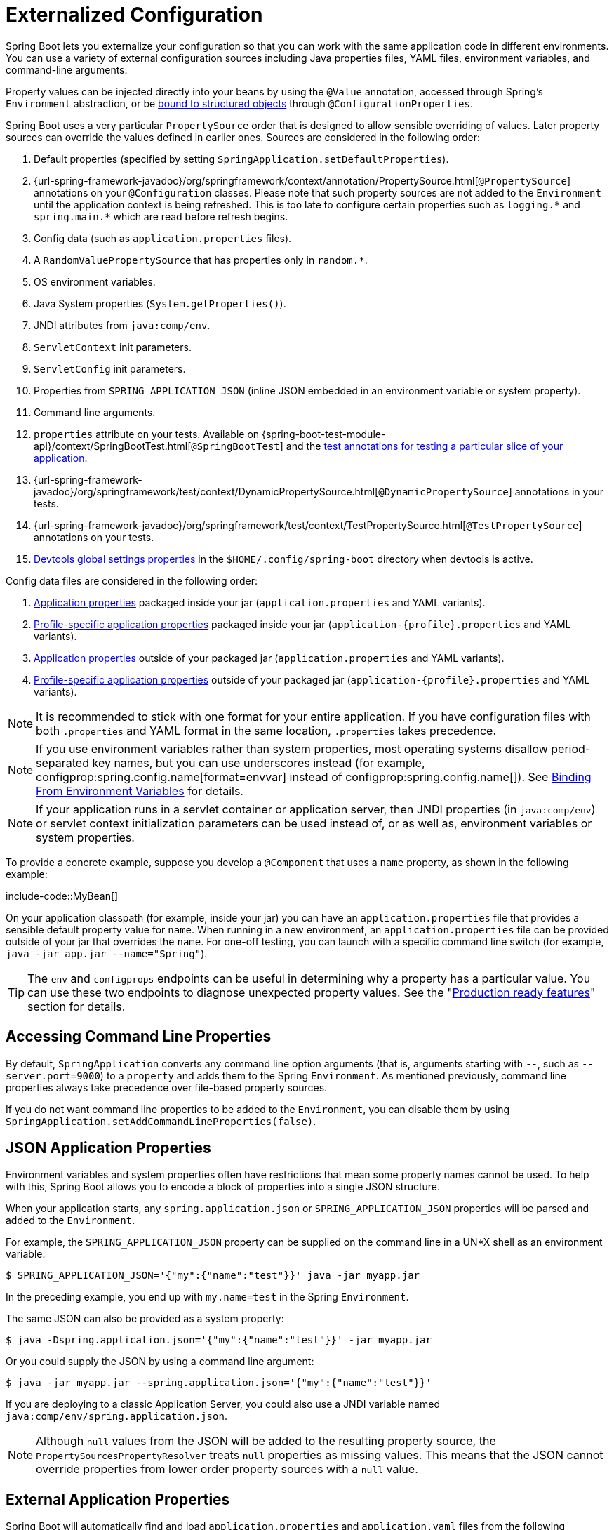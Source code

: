 [[features.external-config]]
= Externalized Configuration

Spring Boot lets you externalize your configuration so that you can work with the same application code in different environments.
You can use a variety of external configuration sources including Java properties files, YAML files, environment variables, and command-line arguments.

Property values can be injected directly into your beans by using the `@Value` annotation, accessed through Spring's `Environment` abstraction, or be xref:features/external-config.adoc#features.external-config.typesafe-configuration-properties[bound to structured objects] through `@ConfigurationProperties`.

Spring Boot uses a very particular `PropertySource` order that is designed to allow sensible overriding of values.
Later property sources can override the values defined in earlier ones.
Sources are considered in the following order:

. Default properties (specified by setting `SpringApplication.setDefaultProperties`).
. {url-spring-framework-javadoc}/org/springframework/context/annotation/PropertySource.html[`@PropertySource`] annotations on your `@Configuration` classes.
  Please note that such property sources are not added to the `Environment` until the application context is being refreshed.
  This is too late to configure certain properties such as `+logging.*+` and `+spring.main.*+` which are read before refresh begins.
. Config data (such as `application.properties` files).
. A `RandomValuePropertySource` that has properties only in `+random.*+`.
. OS environment variables.
. Java System properties (`System.getProperties()`).
. JNDI attributes from `java:comp/env`.
. `ServletContext` init parameters.
. `ServletConfig` init parameters.
. Properties from `SPRING_APPLICATION_JSON` (inline JSON embedded in an environment variable or system property).
. Command line arguments.
. `properties` attribute on your tests.
  Available on {spring-boot-test-module-api}/context/SpringBootTest.html[`@SpringBootTest`] and the xref:features/testing.adoc#features.testing.spring-boot-applications.autoconfigured-tests[test annotations for testing a particular slice of your application].
. {url-spring-framework-javadoc}/org/springframework/test/context/DynamicPropertySource.html[`@DynamicPropertySource`] annotations in your tests.
. {url-spring-framework-javadoc}/org/springframework/test/context/TestPropertySource.html[`@TestPropertySource`] annotations on your tests.
. xref:using/devtools.adoc#using.devtools.globalsettings[Devtools global settings properties] in the `$HOME/.config/spring-boot` directory when devtools is active.

Config data files are considered in the following order:

. xref:features/external-config.adoc#features.external-config.files[Application properties] packaged inside your jar (`application.properties` and YAML variants).
. xref:features/external-config.adoc#features.external-config.files.profile-specific[Profile-specific application properties] packaged inside your jar (`application-\{profile}.properties` and YAML variants).
. xref:features/external-config.adoc#features.external-config.files[Application properties] outside of your packaged jar (`application.properties` and YAML variants).
. xref:features/external-config.adoc#features.external-config.files.profile-specific[Profile-specific application properties] outside of your packaged jar (`application-\{profile}.properties` and YAML variants).

NOTE: It is recommended to stick with one format for your entire application.
If you have configuration files with both `.properties` and YAML format in the same location, `.properties` takes precedence.

NOTE: If you use environment variables rather than system properties, most operating systems disallow period-separated key names, but you can use underscores instead (for example, configprop:spring.config.name[format=envvar] instead of configprop:spring.config.name[]).
See xref:features/external-config.adoc#features.external-config.typesafe-configuration-properties.relaxed-binding.environment-variables[Binding From Environment Variables] for details.

NOTE: If your application runs in a servlet container or application server, then JNDI properties (in `java:comp/env`) or servlet context initialization parameters can be used instead of, or as well as, environment variables or system properties.

To provide a concrete example, suppose you develop a `@Component` that uses a `name` property, as shown in the following example:

include-code::MyBean[]

On your application classpath (for example, inside your jar) you can have an `application.properties` file that provides a sensible default property value for `name`.
When running in a new environment, an `application.properties` file can be provided outside of your jar that overrides the `name`.
For one-off testing, you can launch with a specific command line switch (for example, `java -jar app.jar --name="Spring"`).

TIP: The `env` and `configprops` endpoints can be useful in determining why a property has a particular value.
You can use these two endpoints to diagnose unexpected property values.
See the "xref:actuator/endpoints.adoc[Production ready features]" section for details.



[[features.external-config.command-line-args]]
== Accessing Command Line Properties
By default, `SpringApplication` converts any command line option arguments (that is, arguments starting with `--`, such as `--server.port=9000`) to a `property` and adds them to the Spring `Environment`.
As mentioned previously, command line properties always take precedence over file-based property sources.

If you do not want command line properties to be added to the `Environment`, you can disable them by using `SpringApplication.setAddCommandLineProperties(false)`.



[[features.external-config.application-json]]
== JSON Application Properties
Environment variables and system properties often have restrictions that mean some property names cannot be used.
To help with this, Spring Boot allows you to encode a block of properties into a single JSON structure.

When your application starts, any `spring.application.json` or `SPRING_APPLICATION_JSON` properties will be parsed and added to the `Environment`.

For example, the `SPRING_APPLICATION_JSON` property can be supplied on the command line in a UN{asterisk}X shell as an environment variable:

[source,shell,indent=0,subs="verbatim"]
----
	$ SPRING_APPLICATION_JSON='{"my":{"name":"test"}}' java -jar myapp.jar
----

In the preceding example, you end up with `my.name=test` in the Spring `Environment`.

The same JSON can also be provided as a system property:

[source,shell,indent=0,subs="verbatim"]
----
	$ java -Dspring.application.json='{"my":{"name":"test"}}' -jar myapp.jar
----

Or you could supply the JSON by using a command line argument:

[source,shell,indent=0,subs="verbatim"]
----
	$ java -jar myapp.jar --spring.application.json='{"my":{"name":"test"}}'
----

If you are deploying to a classic Application Server, you could also use a JNDI variable named `java:comp/env/spring.application.json`.

NOTE: Although `null` values from the JSON will be added to the resulting property source, the `PropertySourcesPropertyResolver` treats `null` properties as missing values.
This means that the JSON cannot override properties from lower order property sources with a `null` value.



[[features.external-config.files]]
== External Application Properties
Spring Boot will automatically find and load `application.properties` and `application.yaml` files from the following locations when your application starts:

. From the classpath
.. The classpath root
.. The classpath `/config` package
. From the current directory
.. The current directory
.. The `config/` subdirectory in the current directory
.. Immediate child directories of the `config/` subdirectory

The list is ordered by precedence (with values from lower items overriding earlier ones).
Documents from the loaded files are added as `PropertySources` to the Spring `Environment`.

If you do not like `application` as the configuration file name, you can switch to another file name by specifying a configprop:spring.config.name[] environment property.
For example, to look for `myproject.properties` and `myproject.yaml` files you can run your application as follows:

[source,shell,indent=0,subs="verbatim"]
----
	$ java -jar myproject.jar --spring.config.name=myproject
----

You can also refer to an explicit location by using the configprop:spring.config.location[] environment property.
This property accepts a comma-separated list of one or more locations to check.

The following example shows how to specify two distinct files:

[source,shell,indent=0,subs="verbatim"]
----
	$ java -jar myproject.jar --spring.config.location=\
		optional:classpath:/default.properties,\
		optional:classpath:/override.properties
----

TIP: Use the prefix `optional:` if the xref:features/external-config.adoc#features.external-config.files.optional-prefix[locations are optional] and you do not mind if they do not exist.

WARNING: `spring.config.name`, `spring.config.location`, and `spring.config.additional-location` are used very early to determine which files have to be loaded.
They must be defined as an environment property (typically an OS environment variable, a system property, or a command-line argument).

If `spring.config.location` contains directories (as opposed to files), they should end in `/`.
At runtime they will be appended with the names generated from `spring.config.name` before being loaded.
Files specified in `spring.config.location` are imported directly.

NOTE: Both directory and file location values are also expanded to check for xref:features/external-config.adoc#features.external-config.files.profile-specific[profile-specific files].
For example, if you have a `spring.config.location` of `classpath:myconfig.properties`, you will also find appropriate `classpath:myconfig-<profile>.properties` files are loaded.

In most situations, each configprop:spring.config.location[] item you add will reference a single file or directory.
Locations are processed in the order that they are defined and later ones can override the values of earlier ones.

[[features.external-config.files.location-groups]]
If you have a complex location setup, and you use profile-specific configuration files, you may need to provide further hints so that Spring Boot knows how they should be grouped.
A location group is a collection of locations that are all considered at the same level.
For example, you might want to group all classpath locations, then all external locations.
Items within a location group should be separated with `;`.
See the example in the "`xref:features/external-config.adoc#features.external-config.files.profile-specific[Profile Specific Files]`" section for more details.

Locations configured by using `spring.config.location` replace the default locations.
For example, if `spring.config.location` is configured with the value `optional:classpath:/custom-config/,optional:file:./custom-config/`, the complete set of locations considered is:

. `optional:classpath:custom-config/`
. `optional:file:./custom-config/`

If you prefer to add additional locations, rather than replacing them, you can use `spring.config.additional-location`.
Properties loaded from additional locations can override those in the default locations.
For example, if `spring.config.additional-location` is configured with the value `optional:classpath:/custom-config/,optional:file:./custom-config/`, the complete set of locations considered is:

. `optional:classpath:/;optional:classpath:/config/`
. `optional:file:./;optional:file:./config/;optional:file:./config/*/`
. `optional:classpath:custom-config/`
. `optional:file:./custom-config/`

This search ordering lets you specify default values in one configuration file and then selectively override those values in another.
You can provide default values for your application in `application.properties` (or whatever other basename you choose with `spring.config.name`) in one of the default locations.
These default values can then be overridden at runtime with a different file located in one of the custom locations.



[[features.external-config.files.optional-prefix]]
=== Optional Locations
By default, when a specified config data location does not exist, Spring Boot will throw a `ConfigDataLocationNotFoundException` and your application will not start.

If you want to specify a location, but you do not mind if it does not always exist, you can use the `optional:` prefix.
You can use this prefix with the `spring.config.location` and `spring.config.additional-location` properties, as well as with xref:features/external-config.adoc#features.external-config.files.importing[`spring.config.import`] declarations.

For example, a `spring.config.import` value of `optional:file:./myconfig.properties` allows your application to start, even if the `myconfig.properties` file is missing.

If you want to ignore all `ConfigDataLocationNotFoundExceptions` and always continue to start your application, you can use the `spring.config.on-not-found` property.
Set the value to `ignore` using `SpringApplication.setDefaultProperties(...)` or with a system/environment variable.



[[features.external-config.files.wildcard-locations]]
=== Wildcard Locations
If a config file location includes the `{asterisk}` character for the last path segment, it is considered a wildcard location.
Wildcards are expanded when the config is loaded so that immediate subdirectories are also checked.
Wildcard locations are particularly useful in an environment such as Kubernetes when there are multiple sources of config properties.

For example, if you have some Redis configuration and some MySQL configuration, you might want to keep those two pieces of configuration separate, while requiring that both those are present in an `application.properties` file.
This might result in two separate `application.properties` files mounted at different locations such as `/config/redis/application.properties` and `/config/mysql/application.properties`.
In such a case, having a wildcard location of `config/*/`, will result in both files being processed.

By default, Spring Boot includes `config/*/` in the default search locations.
It means that all subdirectories of the `/config` directory outside of your jar will be searched.

You can use wildcard locations yourself with the `spring.config.location` and `spring.config.additional-location` properties.

NOTE: A wildcard location must contain only one `{asterisk}` and end with `{asterisk}/` for search locations that are directories or `*/<filename>` for search locations that are files.
Locations with wildcards are sorted alphabetically based on the absolute path of the file names.

TIP: Wildcard locations only work with external directories.
You cannot use a wildcard in a `classpath:` location.



[[features.external-config.files.profile-specific]]
=== Profile Specific Files
As well as `application` property files, Spring Boot will also attempt to load profile-specific files using the naming convention `application-\{profile}`.
For example, if your application activates a profile named `prod` and uses YAML files, then both `application.yaml` and `application-prod.yaml` will be considered.

Profile-specific properties are loaded from the same locations as standard `application.properties`, with profile-specific files always overriding the non-specific ones.
If several profiles are specified, a last-wins strategy applies.
For example, if profiles `prod,live` are specified by the configprop:spring.profiles.active[] property, values in `application-prod.properties` can be overridden by those in `application-live.properties`.

[NOTE]
====
The last-wins strategy applies at the xref:features/external-config.adoc#features.external-config.files.location-groups[location group] level.
A configprop:spring.config.location[] of `classpath:/cfg/,classpath:/ext/` will not have the same override rules as `classpath:/cfg/;classpath:/ext/`.

For example, continuing our `prod,live` example above, we might have the following files:

----
/cfg
  application-live.properties
/ext
  application-live.properties
  application-prod.properties
----

When we have a configprop:spring.config.location[] of `classpath:/cfg/,classpath:/ext/` we process all `/cfg` files before all `/ext` files:

. `/cfg/application-live.properties`
. `/ext/application-prod.properties`
. `/ext/application-live.properties`


When we have `classpath:/cfg/;classpath:/ext/` instead (with a `;` delimiter) we process `/cfg` and `/ext` at the same level:

. `/ext/application-prod.properties`
. `/cfg/application-live.properties`
. `/ext/application-live.properties`
====

The `Environment` has a set of default profiles (by default, `[default]`) that are used if no active profiles are set.
In other words, if no profiles are explicitly activated, then properties from `application-default` are considered.

NOTE: Properties files are only ever loaded once.
If you have already directly xref:features/external-config.adoc#features.external-config.files.importing[imported] a profile specific property files then it will not be imported a second time.



[[features.external-config.files.importing]]
=== Importing Additional Data
Application properties may import further config data from other locations using the `spring.config.import` property.
Imports are processed as they are discovered, and are treated as additional documents inserted immediately below the one that declares the import.

For example, you might have the following in your classpath `application.properties` file:

[source,yaml,indent=0,subs="verbatim",configblocks]
----
	spring:
	  application:
	    name: "myapp"
	  config:
	    import: "optional:file:./dev.properties"
----

This will trigger the import of a `dev.properties` file in current directory (if such a file exists).
Values from the imported `dev.properties` will take precedence over the file that triggered the import.
In the above example, the `dev.properties` could redefine `spring.application.name` to a different value.

An import will only be imported once no matter how many times it is declared.
The order an import is defined inside a single document within the properties/yaml file does not matter.
For instance, the two examples below produce the same result:

[source,yaml,indent=0,subs="verbatim",configblocks]
----
	spring:
	  config:
	    import: "my.properties"
	my:
	  property: "value"
----

[source,yaml,indent=0,subs="verbatim",configblocks]
----
	my:
	  property: "value"
	spring:
	  config:
	    import: "my.properties"
----

In both of the above examples, the values from the `my.properties` file will take precedence over the file that triggered its import.

Several locations can be specified under a single `spring.config.import` key.
Locations will be processed in the order that they are defined, with later imports taking precedence.

NOTE: When appropriate, xref:features/external-config.adoc#features.external-config.files.profile-specific[Profile-specific variants] are also considered for import.
The example above would import both `my.properties` as well as any `my-<profile>.properties` variants.

[TIP]
====
Spring Boot includes pluggable API that allows various different location addresses to be supported.
By default you can import Java Properties, YAML and "`xref:features/external-config.adoc#features.external-config.files.configtree[configuration trees]`".

Third-party jars can offer support for additional technologies (there is no requirement for files to be local).
For example, you can imagine config data being from external stores such as Consul, Apache ZooKeeper or Netflix Archaius.

If you want to support your own locations, see the `ConfigDataLocationResolver` and `ConfigDataLoader` classes in the `org.springframework.boot.context.config` package.
====



[[features.external-config.files.importing-extensionless]]
=== Importing Extensionless Files
Some cloud platforms cannot add a file extension to volume mounted files.
To import these extensionless files, you need to give Spring Boot a hint so that it knows how to load them.
You can do this by putting an extension hint in square brackets.

For example, suppose you have a `/etc/config/myconfig` file that you wish to import as yaml.
You can import it from your `application.properties` using the following:

[source,yaml,indent=0,subs="verbatim",configprops,configblocks]
----
	spring:
	  config:
	    import: "file:/etc/config/myconfig[.yaml]"
----



[[features.external-config.files.configtree]]
=== Using Configuration Trees
When running applications on a cloud platform (such as Kubernetes) you often need to read config values that the platform supplies.
It is not uncommon to use environment variables for such purposes, but this can have drawbacks, especially if the value is supposed to be kept secret.

As an alternative to environment variables, many cloud platforms now allow you to map configuration into mounted data volumes.
For example, Kubernetes can volume mount both https://kubernetes.io/docs/tasks/configure-pod-container/configure-pod-configmap/#populate-a-volume-with-data-stored-in-a-configmap[`ConfigMaps`] and https://kubernetes.io/docs/concepts/configuration/secret/#using-secrets-as-files-from-a-pod[`Secrets`].

There are two common volume mount patterns that can be used:

. A single file contains a complete set of properties (usually written as YAML).
. Multiple files are written to a directory tree, with the filename becoming the '`key`' and the contents becoming the '`value`'.

For the first case, you can import the YAML or Properties file directly using `spring.config.import` as described xref:features/external-config.adoc#features.external-config.files.importing[above].
For the second case, you need to use the `configtree:` prefix so that Spring Boot knows it needs to expose all the files as properties.

As an example, let's imagine that Kubernetes has mounted the following volume:

[indent=0]
----
	etc/
	  config/
	    myapp/
	      username
	      password
----

The contents of the `username` file would be a config value, and the contents of `password` would be a secret.

To import these properties, you can add the following to your `application.properties` or `application.yaml` file:

[source,yaml,indent=0,subs="verbatim",configprops,configblocks]
----
	spring:
	  config:
	    import: "optional:configtree:/etc/config/"
----

You can then access or inject `myapp.username` and `myapp.password` properties from the `Environment` in the usual way.

TIP: The names of the folders and files under the config tree form the property name.
In the above example, to access the properties as `username` and `password`, you can set `spring.config.import` to `optional:configtree:/etc/config/myapp`.

NOTE: Filenames with dot notation are also correctly mapped.
For example, in the above example, a file named `myapp.username` in `/etc/config` would result in a `myapp.username` property in the `Environment`.

TIP: Configuration tree values can be bound to both string `String` and `byte[]` types depending on the contents expected.

If you have multiple config trees to import from the same parent folder you can use a wildcard shortcut.
Any `configtree:` location that ends with `/*/` will import all immediate children as config trees.
As with a non-wildcard import, the names of the folders and files under each config tree form the property name.

For example, given the following volume:

[indent=0]
----
	etc/
	  config/
	    dbconfig/
	      db/
	        username
	        password
	    mqconfig/
	      mq/
	        username
	        password
----

You can use `configtree:/etc/config/*/` as the import location:

[source,yaml,indent=0,subs="verbatim",configprops,configblocks]
----
	spring:
	  config:
	    import: "optional:configtree:/etc/config/*/"
----

This will add `db.username`, `db.password`, `mq.username` and `mq.password` properties.

NOTE: Directories loaded using a wildcard are sorted alphabetically.
If you need a different order, then you should list each location as a separate import


Configuration trees can also be used for Docker secrets.
When a Docker swarm service is granted access to a secret, the secret gets mounted into the container.
For example, if a secret named `db.password` is mounted at location `/run/secrets/`, you can make `db.password` available to the Spring environment using the following:

[source,yaml,indent=0,subs="verbatim",configprops,configblocks]
----
	spring:
	  config:
	    import: "optional:configtree:/run/secrets/"
----



[[features.external-config.files.property-placeholders]]
=== Property Placeholders
The values in `application.properties` and `application.yaml` are filtered through the existing `Environment` when they are used, so you can refer back to previously defined values (for example, from System properties or environment variables).
The standard `$\{name}` property-placeholder syntax can be used anywhere within a value.
Property placeholders can also specify a default value using a `:` to separate the default value from the property name, for example `${name:default}`.

The use of placeholders with and without defaults is shown in the following example:

[source,yaml,indent=0,subs="verbatim",configblocks]
----
	app:
	  name: "MyApp"
	  description: "${app.name} is a Spring Boot application written by ${username:Unknown}"
----

Assuming that the `username` property has not been set elsewhere, `app.description` will have the value `MyApp is a Spring Boot application written by Unknown`.

[NOTE]
====
You should always refer to property names in the placeholder using their canonical form (kebab-case using only lowercase letters).
This will allow Spring Boot to use the same logic as it does when xref:features/external-config.adoc#features.external-config.typesafe-configuration-properties.relaxed-binding[relaxed binding] `@ConfigurationProperties`.

For example, `${demo.item-price}` will pick up `demo.item-price` and `demo.itemPrice` forms from the `application.properties` file, as well as `DEMO_ITEMPRICE` from the system environment.
If you used `${demo.itemPrice}` instead, `demo.item-price` and `DEMO_ITEMPRICE` would not be considered.
====

TIP: You can also use this technique to create "`short`" variants of existing Spring Boot properties.
See the _xref:how-to:properties-and-configuration.adoc#howto.properties-and-configuration.short-command-line-arguments[Use '`Short`' Command Line Arguments]_ how-to for details.



[[features.external-config.files.multi-document]]
=== Working With Multi-Document Files
Spring Boot allows you to split a single physical file into multiple logical documents which are each added independently.
Documents are processed in order, from top to bottom.
Later documents can override the properties defined in earlier ones.

For `application.yaml` files, the standard YAML multi-document syntax is used.
Three consecutive hyphens represent the end of one document, and the start of the next.

For example, the following file has two logical documents:

[source,yaml,indent=0,subs="verbatim"]
----
	spring:
	  application:
	    name: "MyApp"
	---
	spring:
	  application:
	    name: "MyCloudApp"
	  config:
	    activate:
	      on-cloud-platform: "kubernetes"
----

For `application.properties` files a special `#---` or `!---` comment is used to mark the document splits:

[source,properties,indent=0,subs="verbatim"]
----
	spring.application.name=MyApp
	#---
	spring.application.name=MyCloudApp
	spring.config.activate.on-cloud-platform=kubernetes
----

NOTE: Property file separators must not have any leading whitespace and must have exactly three hyphen characters.
The lines immediately before and after the separator must not be same comment prefix.

TIP: Multi-document property files are often used in conjunction with activation properties such as `spring.config.activate.on-profile`.
See the xref:features/external-config.adoc#features.external-config.files.activation-properties[next section] for details.

WARNING: Multi-document property files cannot be loaded by using the `@PropertySource` or `@TestPropertySource` annotations.



[[features.external-config.files.activation-properties]]
=== Activation Properties
It is sometimes useful to only activate a given set of properties when certain conditions are met.
For example, you might have properties that are only relevant when a specific profile is active.

You can conditionally activate a properties document using `spring.config.activate.*`.

The following activation properties are available:

.activation properties
[cols="1,4"]
|===
| Property | Note

| `on-profile`
| A profile expression that must match for the document to be active.

| `on-cloud-platform`
| The `CloudPlatform` that must be detected for the document to be active.
|===

For example, the following specifies that the second document is only active when running on Kubernetes, and only when either the "`prod`" or "`staging`" profiles are active:

[source,yaml,indent=0,subs="verbatim",configblocks]
----
	myprop:
	  "always-set"
	---
	spring:
	  config:
	    activate:
	      on-cloud-platform: "kubernetes"
	      on-profile: "prod | staging"
	myotherprop: "sometimes-set"
----



[[features.external-config.encrypting]]
== Encrypting Properties
Spring Boot does not provide any built-in support for encrypting property values, however, it does provide the hook points necessary to modify values contained in the Spring `Environment`.
The `EnvironmentPostProcessor` interface allows you to manipulate the `Environment` before the application starts.
See xref:how-to:application.adoc#howto.application.customize-the-environment-or-application-context[Customize the Environment or ApplicationContext Before It Starts] for details.

If you need a secure way to store credentials and passwords, the https://cloud.spring.io/spring-cloud-vault/[Spring Cloud Vault] project provides support for storing externalized configuration in https://www.vaultproject.io/[HashiCorp Vault].



[[features.external-config.yaml]]
== Working With YAML
https://yaml.org[YAML] is a superset of JSON and, as such, is a convenient format for specifying hierarchical configuration data.
The `SpringApplication` class automatically supports YAML as an alternative to properties whenever you have the https://github.com/snakeyaml/snakeyaml[SnakeYAML] library on your classpath.

NOTE: If you use "`Starters`", SnakeYAML is automatically provided by `spring-boot-starter`.



[[features.external-config.yaml.mapping-to-properties]]
=== Mapping YAML to Properties
YAML documents need to be converted from their hierarchical format to a flat structure that can be used with the Spring `Environment`.
For example, consider the following YAML document:

[source,yaml,indent=0,subs="verbatim"]
----
	environments:
	  dev:
	    url: "https://dev.example.com"
	    name: "Developer Setup"
	  prod:
	    url: "https://another.example.com"
	    name: "My Cool App"
----

In order to access these properties from the `Environment`, they would be flattened as follows:

[source,properties,indent=0,subs="verbatim"]
----
	environments.dev.url=https://dev.example.com
	environments.dev.name=Developer Setup
	environments.prod.url=https://another.example.com
	environments.prod.name=My Cool App
----

Likewise, YAML lists also need to be flattened.
They are represented as property keys with `[index]` dereferencers.
For example, consider the following YAML:

[source,yaml,indent=0,subs="verbatim"]
----
	 my:
	  servers:
	  - "dev.example.com"
	  - "another.example.com"
----

The preceding example would be transformed into these properties:

[source,properties,indent=0,subs="verbatim"]
----
	my.servers[0]=dev.example.com
	my.servers[1]=another.example.com
----

TIP: Properties that use the `[index]` notation can be bound to Java `List` or `Set` objects using Spring Boot's `Binder` class.
For more details see the "`xref:features/external-config.adoc#features.external-config.typesafe-configuration-properties[Type-safe Configuration Properties]`" section below.

WARNING: YAML files cannot be loaded by using the `@PropertySource` or `@TestPropertySource` annotations.
So, in the case that you need to load values that way, you need to use a properties file.



[[features.external-config.yaml.directly-loading]]
[[features.external-config.yaml.directly-loading]]
=== Directly Loading YAML
Spring Framework provides two convenient classes that can be used to load YAML documents.
The `YamlPropertiesFactoryBean` loads YAML as `Properties` and the `YamlMapFactoryBean` loads YAML as a `Map`.

You can also use the `YamlPropertySourceLoader` class if you want to load YAML as a Spring `PropertySource`.



[[features.external-config.random-values]]
== Configuring Random Values
The `RandomValuePropertySource` is useful for injecting random values (for example, into secrets or test cases).
It can produce integers, longs, uuids, or strings, as shown in the following example:

[source,yaml,indent=0,subs="verbatim",configblocks]
----
	my:
	  secret: "${random.value}"
	  number: "${random.int}"
	  bignumber: "${random.long}"
	  uuid: "${random.uuid}"
	  number-less-than-ten: "${random.int(10)}"
	  number-in-range: "${random.int[1024,65536]}"
----

The `+random.int*+` syntax is `OPEN value (,max) CLOSE` where the `OPEN,CLOSE` are any character and `value,max` are integers.
If `max` is provided, then `value` is the minimum value and `max` is the maximum value (exclusive).



[[features.external-config.system-environment]]
== Configuring System Environment Properties
Spring Boot supports setting a prefix for environment properties.
This is useful if the system environment is shared by multiple Spring Boot applications with different configuration requirements.
The prefix for system environment properties can be set directly on `SpringApplication`.

For example, if you set the prefix to `input`, a property such as `remote.timeout` will also be resolved as `input.remote.timeout` in the system environment.



[[features.external-config.typesafe-configuration-properties]]
== Type-safe Configuration Properties
Using the `@Value("$\{property}")` annotation to inject configuration properties can sometimes be cumbersome, especially if you are working with multiple properties or your data is hierarchical in nature.
Spring Boot provides an alternative method of working with properties that lets strongly typed beans govern and validate the configuration of your application.

TIP: See also the xref:features/external-config.adoc#features.external-config.typesafe-configuration-properties.vs-value-annotation[differences between `@Value` and type-safe configuration properties].



[[features.external-config.typesafe-configuration-properties.java-bean-binding]]
=== JavaBean Properties Binding
It is possible to bind a bean declaring standard JavaBean properties as shown in the following example:

include-code::MyProperties[]

The preceding POJO defines the following properties:

* `my.service.enabled`, with a value of `false` by default.
* `my.service.remote-address`, with a type that can be coerced from `String`.
* `my.service.security.username`, with a nested "security" object whose name is determined by the name of the property.
  In particular, the type is not used at all there and could have been `SecurityProperties`.
* `my.service.security.password`.
* `my.service.security.roles`, with a collection of `String` that defaults to `USER`.

NOTE: The properties that map to `@ConfigurationProperties` classes available in Spring Boot, which are configured through properties files, YAML files, environment variables, and other mechanisms, are public API but the accessors (getters/setters) of the class itself are not meant to be used directly.

[NOTE]
====
Such arrangement relies on a default empty constructor and getters and setters are usually mandatory, since binding is through standard Java Beans property descriptors, just like in Spring MVC.
A setter may be omitted in the following cases:

* Maps, as long as they are initialized, need a getter but not necessarily a setter, since they can be mutated by the binder.
* Collections and arrays can be accessed either through an index (typically with YAML) or by using a single comma-separated value (properties).
  In the latter case, a setter is mandatory.
  We recommend to always add a setter for such types.
  If you initialize a collection, make sure it is not immutable (as in the preceding example).
* If nested POJO properties are initialized (like the `Security` field in the preceding example), a setter is not required.
  If you want the binder to create the instance on the fly by using its default constructor, you need a setter.

Some people use Project Lombok to add getters and setters automatically.
Make sure that Lombok does not generate any particular constructor for such a type, as it is used automatically by the container to instantiate the object.

Finally, only standard Java Bean properties are considered and binding on static properties is not supported.
====



[[features.external-config.typesafe-configuration-properties.constructor-binding]]
=== Constructor Binding
The example in the previous section can be rewritten in an immutable fashion as shown in the following example:

include-code::MyProperties[]

In this setup, the presence of a single parameterized constructor implies that constructor binding should be used.
This means that the binder will find a constructor with the parameters that you wish to have bound.
If your class has multiple constructors, the `@ConstructorBinding` annotation can be used to specify which constructor to use for constructor binding.
To opt out of constructor binding for a class with a single parameterized constructor, the constructor must be annotated with `@Autowired`.
Constructor binding can be used with records.
Unless your record has multiple constructors, there is no need to use `@ConstructorBinding`.

Nested members of a constructor bound class (such as `Security` in the example above) will also be bound through their constructor.

Default values can be specified using `@DefaultValue` on constructor parameters and record components.
The conversion service will be applied to coerce the annotation's `String` value to the target type of a missing property.

Referring to the previous example, if no properties are bound to `Security`, the `MyProperties` instance will contain a `null` value for `security`.
To make it contain a non-null instance of `Security` even when no properties are bound to it (when using Kotlin, this will require the `username` and `password` parameters of `Security` to be declared as nullable as they do not have default values), use an empty `@DefaultValue` annotation:

include-code::nonnull/MyProperties[tag=*]

NOTE: To use constructor binding the class must be enabled using `@EnableConfigurationProperties` or configuration property scanning.
You cannot use constructor binding with beans that are created by the regular Spring mechanisms (for example `@Component` beans, beans created by using `@Bean` methods or beans loaded by using `@Import`)

NOTE: To use constructor binding in a native image the class must be compiled with `-parameters`.
This will happen automatically if you use Spring Boot's Gradle plugin or if you use Maven and `spring-boot-starter-parent`.

NOTE: The use of `java.util.Optional` with `@ConfigurationProperties` is not recommended as it is primarily intended for use as a return type.
As such, it is not well-suited to configuration property injection.
For consistency with properties of other types, if you do declare an `Optional` property and it has no value, `null` rather than an empty `Optional` will be bound.



[[features.external-config.typesafe-configuration-properties.enabling-annotated-types]]
=== Enabling @ConfigurationProperties-annotated Types
Spring Boot provides infrastructure to bind `@ConfigurationProperties` types and register them as beans.
You can either enable configuration properties on a class-by-class basis or enable configuration property scanning that works in a similar manner to component scanning.

Sometimes, classes annotated with `@ConfigurationProperties` might not be suitable for scanning, for example, if you're developing your own auto-configuration or you want to enable them conditionally.
In these cases, specify the list of types to process using the `@EnableConfigurationProperties` annotation.
This can be done on any `@Configuration` class, as shown in the following example:

include-code::MyConfiguration[]
include-code::SomeProperties[]

To use configuration property scanning, add the `@ConfigurationPropertiesScan` annotation to your application.
Typically, it is added to the main application class that is annotated with `@SpringBootApplication` but it can be added to any `@Configuration` class.
By default, scanning will occur from the package of the class that declares the annotation.
If you want to define specific packages to scan, you can do so as shown in the following example:

include-code::MyApplication[]

[NOTE]
====
When the `@ConfigurationProperties` bean is registered using configuration property scanning or through `@EnableConfigurationProperties`, the bean has a conventional name: `<prefix>-<fqn>`, where `<prefix>` is the environment key prefix specified in the `@ConfigurationProperties` annotation and `<fqn>` is the fully qualified name of the bean.
If the annotation does not provide any prefix, only the fully qualified name of the bean is used.

Assuming that it is in the `com.example.app` package, the bean name of the `SomeProperties` example above is `some.properties-com.example.app.SomeProperties`.
====

We recommend that `@ConfigurationProperties` only deal with the environment and, in particular, does not inject other beans from the context.
For corner cases, setter injection can be used or any of the `*Aware` interfaces provided by the framework (such as `EnvironmentAware` if you need access to the `Environment`).
If you still want to inject other beans using the constructor, the configuration properties bean must be annotated with `@Component` and use JavaBean-based property binding.



[[features.external-config.typesafe-configuration-properties.using-annotated-types]]
=== Using @ConfigurationProperties-annotated Types
This style of configuration works particularly well with the `SpringApplication` external YAML configuration, as shown in the following example:

[source,yaml,indent=0,subs="verbatim"]
----
	my:
	  service:
	    remote-address: 192.168.1.1
	    security:
	      username: "admin"
	      roles:
	      - "USER"
	      - "ADMIN"
----

To work with `@ConfigurationProperties` beans, you can inject them in the same way as any other bean, as shown in the following example:

include-code::MyService[]

TIP: Using `@ConfigurationProperties` also lets you generate metadata files that can be used by IDEs to offer auto-completion for your own keys.
See the xref:configuration-metadata.adoc[appendix] for details.



[[features.external-config.typesafe-configuration-properties.third-party-configuration]]
=== Third-party Configuration
As well as using `@ConfigurationProperties` to annotate a class, you can also use it on public `@Bean` methods.
Doing so can be particularly useful when you want to bind properties to third-party components that are outside of your control.

To configure a bean from the `Environment` properties, add `@ConfigurationProperties` to its bean registration, as shown in the following example:

include-code::ThirdPartyConfiguration[]

Any JavaBean property defined with the `another` prefix is mapped onto that `AnotherComponent` bean in manner similar to the preceding `SomeProperties` example.



[[features.external-config.typesafe-configuration-properties.relaxed-binding]]
=== Relaxed Binding
Spring Boot uses some relaxed rules for binding `Environment` properties to `@ConfigurationProperties` beans, so there does not need to be an exact match between the `Environment` property name and the bean property name.
Common examples where this is useful include dash-separated environment properties (for example, `context-path` binds to `contextPath`), and capitalized environment properties (for example, `PORT` binds to `port`).

As an example, consider the following `@ConfigurationProperties` class:

include-code::MyPersonProperties[]

With the preceding code, the following properties names can all be used:

.relaxed binding
[cols="1,4"]
|===
| Property | Note

| `my.main-project.person.first-name`
| Kebab case, which is recommended for use in `.properties` and YAML files.

| `my.main-project.person.firstName`
| Standard camel case syntax.

| `my.main-project.person.first_name`
| Underscore notation, which is an alternative format for use in `.properties` and YAML files.

| `MY_MAINPROJECT_PERSON_FIRSTNAME`
| Upper case format, which is recommended when using system environment variables.
|===

NOTE: The `prefix` value for the annotation _must_ be in kebab case (lowercase and separated by `-`, such as `my.main-project.person`).

.relaxed binding rules per property source
[cols="2,4,4"]
|===
| Property Source | Simple | List

| Properties Files
| Camel case, kebab case, or underscore notation
| Standard list syntax using `[ ]` or comma-separated values

| YAML Files
| Camel case, kebab case, or underscore notation
| Standard YAML list syntax or comma-separated values

| Environment Variables
| Upper case format with underscore as the delimiter (see xref:features/external-config.adoc#features.external-config.typesafe-configuration-properties.relaxed-binding.environment-variables[Binding From Environment Variables]).
| Numeric values surrounded by underscores (see xref:features/external-config.adoc#features.external-config.typesafe-configuration-properties.relaxed-binding.environment-variables[Binding From Environment Variables])

| System properties
| Camel case, kebab case, or underscore notation
| Standard list syntax using `[ ]` or comma-separated values
|===

TIP: We recommend that, when possible, properties are stored in lower-case kebab format, such as `my.person.first-name=Rod`.



[[features.external-config.typesafe-configuration-properties.relaxed-binding.maps]]
==== Binding Maps
When binding to `Map` properties you may need to use a special bracket notation so that the original `key` value is preserved.
If the key is not surrounded by `[]`, any characters that are not alpha-numeric, `-` or `.` are removed.

For example, consider binding the following properties to a `Map<String,String>`:


[source,properties,indent=0,subs="verbatim",role="primary"]
.Properties
----
	my.map.[/key1]=value1
	my.map.[/key2]=value2
	my.map./key3=value3
----

[source,yaml,indent=0,subs="verbatim",role="secondary"]
.Yaml
----
	my:
	  map:
	    "[/key1]": "value1"
	    "[/key2]": "value2"
	    "/key3": "value3"
----

NOTE: For YAML files, the brackets need to be surrounded by quotes for the keys to be parsed properly.

The properties above will bind to a `Map` with `/key1`, `/key2` and `key3` as the keys in the map.
The slash has been removed from `key3` because it was not surrounded by square brackets.

When binding to scalar values, keys with `.` in them do not need to be surrounded by `[]`.
Scalar values include enums and all types in the `java.lang` package except for `Object`.
Binding `a.b=c` to `Map<String, String>` will preserve the `.` in the key and return a Map with the entry `{"a.b"="c"}`.
For any other types you need to use the bracket notation if your `key` contains a `.`.
For example, binding `a.b=c` to `Map<String, Object>` will return a Map with the entry `{"a"={"b"="c"}}` whereas `[a.b]=c` will return a Map with the entry `{"a.b"="c"}`.



[[features.external-config.typesafe-configuration-properties.relaxed-binding.environment-variables]]
==== Binding From Environment Variables
Most operating systems impose strict rules around the names that can be used for environment variables.
For example, Linux shell variables can contain only letters (`a` to `z` or `A` to `Z`), numbers (`0` to `9`) or the underscore character (`_`).
By convention, Unix shell variables will also have their names in UPPERCASE.

Spring Boot's relaxed binding rules are, as much as possible, designed to be compatible with these naming restrictions.

To convert a property name in the canonical-form to an environment variable name you can follow these rules:

* Replace dots (`.`) with underscores (`_`).
* Remove any dashes (`-`).
* Convert to uppercase.

For example, the configuration property `spring.main.log-startup-info` would be an environment variable named `SPRING_MAIN_LOGSTARTUPINFO`.

Environment variables can also be used when binding to object lists.
To bind to a `List`, the element number should be surrounded with underscores in the variable name.

For example, the configuration property `my.service[0].other` would use an environment variable named `MY_SERVICE_0_OTHER`.



[[features.external-config.typesafe-configuration-properties.relaxed-binding.caching]]
==== Caching
Relaxed binding uses a cache to improve performance. By default, this caching is only applied to immutable property sources.
To customize this behavior, for example to enable caching for mutable property sources, use `ConfigurationPropertyCaching`.



[[features.external-config.typesafe-configuration-properties.merging-complex-types]]
=== Merging Complex Types
When lists are configured in more than one place, overriding works by replacing the entire list.

For example, assume a `MyPojo` object with `name` and `description` attributes that are `null` by default.
The following example exposes a list of `MyPojo` objects from `MyProperties`:

include-code::list/MyProperties[]

Consider the following configuration:

[source,yaml,indent=0,subs="verbatim",configblocks]
----
	my:
	  list:
	  - name: "my name"
	    description: "my description"
	---
	spring:
	  config:
	    activate:
	      on-profile: "dev"
	my:
	  list:
	  - name: "my another name"
----

If the `dev` profile is not active, `MyProperties.list` contains one `MyPojo` entry, as previously defined.
If the `dev` profile is enabled, however, the `list` _still_ contains only one entry (with a name of `my another name` and a description of `null`).
This configuration _does not_ add a second `MyPojo` instance to the list, and it does not merge the items.

When a `List` is specified in multiple profiles, the one with the highest priority (and only that one) is used.
Consider the following example:

[source,yaml,indent=0,subs="verbatim",configblocks]
----
	my:
	  list:
	  - name: "my name"
	    description: "my description"
	  - name: "another name"
	    description: "another description"
	---
	spring:
	  config:
	    activate:
	      on-profile: "dev"
	my:
	  list:
	  - name: "my another name"
----

In the preceding example, if the `dev` profile is active, `MyProperties.list` contains _one_ `MyPojo` entry (with a name of `my another name` and a description of `null`).
For YAML, both comma-separated lists and YAML lists can be used for completely overriding the contents of the list.

For `Map` properties, you can bind with property values drawn from multiple sources.
However, for the same property in multiple sources, the one with the highest priority is used.
The following example exposes a `Map<String, MyPojo>` from `MyProperties`:

include-code::map/MyProperties[]

Consider the following configuration:

[source,yaml,indent=0,subs="verbatim",configblocks]
----
	my:
	  map:
	    key1:
	      name: "my name 1"
	      description: "my description 1"
	---
	spring:
	  config:
	    activate:
	      on-profile: "dev"
	my:
	  map:
	    key1:
	      name: "dev name 1"
	    key2:
	      name: "dev name 2"
	      description: "dev description 2"
----

If the `dev` profile is not active, `MyProperties.map` contains one entry with key `key1` (with a name of `my name 1` and a description of `my description 1`).
If the `dev` profile is enabled, however, `map` contains two entries with keys `key1` (with a name of `dev name 1` and a description of `my description 1`) and `key2` (with a name of `dev name 2` and a description of `dev description 2`).

NOTE: The preceding merging rules apply to properties from all property sources, and not just files.



[[features.external-config.typesafe-configuration-properties.conversion]]
=== Properties Conversion
Spring Boot attempts to coerce the external application properties to the right type when it binds to the `@ConfigurationProperties` beans.
If you need custom type conversion, you can provide a `ConversionService` bean (with a bean named `conversionService`) or custom property editors (through a `CustomEditorConfigurer` bean) or custom `Converters` (with bean definitions annotated as `@ConfigurationPropertiesBinding`).

NOTE: As this bean is requested very early during the application lifecycle, make sure to limit the dependencies that your `ConversionService` is using.
Typically, any dependency that you require may not be fully initialized at creation time.
You may want to rename your custom `ConversionService` if it is not required for configuration keys coercion and only rely on custom converters qualified with `@ConfigurationPropertiesBinding`.



[[features.external-config.typesafe-configuration-properties.conversion.durations]]
==== Converting Durations
Spring Boot has dedicated support for expressing durations.
If you expose a `java.time.Duration` property, the following formats in application properties are available:

* A regular `long` representation (using milliseconds as the default unit unless a `@DurationUnit` has been specified)
* The standard ISO-8601 format {apiref-openjdk}/java.base/java/time/Duration.html#parse(java.lang.CharSequence)[used by `java.time.Duration`]
* A more readable format where the value and the unit are coupled (`10s` means 10 seconds)

Consider the following example:

include-code::javabeanbinding/MyProperties[]

To specify a session timeout of 30 seconds, `30`, `PT30S` and `30s` are all equivalent.
A read timeout of 500ms can be specified in any of the following form: `500`, `PT0.5S` and `500ms`.

You can also use any of the supported units.
These are:

* `ns` for nanoseconds
* `us` for microseconds
* `ms` for milliseconds
* `s` for seconds
* `m` for minutes
* `h` for hours
* `d` for days

The default unit is milliseconds and can be overridden using `@DurationUnit` as illustrated in the sample above.

If you prefer to use constructor binding, the same properties can be exposed, as shown in the following example:

include-code::constructorbinding/MyProperties[]


TIP: If you are upgrading a `Long` property, make sure to define the unit (using `@DurationUnit`) if it is not milliseconds.
Doing so gives a transparent upgrade path while supporting a much richer format.



[[features.external-config.typesafe-configuration-properties.conversion.periods]]
==== Converting Periods
In addition to durations, Spring Boot can also work with `java.time.Period` type.
The following formats can be used in application properties:

* An regular `int` representation (using days as the default unit unless a `@PeriodUnit` has been specified)
* The standard ISO-8601 format {apiref-openjdk}/java.base/java/time/Period.html#parse(java.lang.CharSequence)[used by `java.time.Period`]
* A simpler format where the value and the unit pairs are coupled (`1y3d` means 1 year and 3 days)

The following units are supported with the simple format:

* `y` for years
* `m` for months
* `w` for weeks
* `d` for days

NOTE: The `java.time.Period` type never actually stores the number of weeks, it is a shortcut that means "`7 days`".



[[features.external-config.typesafe-configuration-properties.conversion.data-sizes]]
==== Converting Data Sizes
Spring Framework has a `DataSize` value type that expresses a size in bytes.
If you expose a `DataSize` property, the following formats in application properties are available:

* A regular `long` representation (using bytes as the default unit unless a `@DataSizeUnit` has been specified)
* A more readable format where the value and the unit are coupled (`10MB` means 10 megabytes)

Consider the following example:

include-code::javabeanbinding/MyProperties[]

To specify a buffer size of 10 megabytes, `10` and `10MB` are equivalent.
A size threshold of 256 bytes can be specified as `256` or `256B`.

You can also use any of the supported units.
These are:

* `B` for bytes
* `KB` for kilobytes
* `MB` for megabytes
* `GB` for gigabytes
* `TB` for terabytes

The default unit is bytes and can be overridden using `@DataSizeUnit` as illustrated in the sample above.

If you prefer to use constructor binding, the same properties can be exposed, as shown in the following example:

include-code::constructorbinding/MyProperties[]

TIP: If you are upgrading a `Long` property, make sure to define the unit (using `@DataSizeUnit`) if it is not bytes.
Doing so gives a transparent upgrade path while supporting a much richer format.



[[features.external-config.typesafe-configuration-properties.validation]]
=== @ConfigurationProperties Validation
Spring Boot attempts to validate `@ConfigurationProperties` classes whenever they are annotated with Spring's `@Validated` annotation.
You can use JSR-303 `jakarta.validation` constraint annotations directly on your configuration class.
To do so, ensure that a compliant JSR-303 implementation is on your classpath and then add constraint annotations to your fields, as shown in the following example:

include-code::MyProperties[]

TIP: You can also trigger validation by annotating the `@Bean` method that creates the configuration properties with `@Validated`.

To ensure that validation is always triggered for nested properties, even when no properties are found, the associated field must be annotated with `@Valid`.
The following example builds on the preceding `MyProperties` example:

include-code::nested/MyProperties[]

You can also add a custom Spring `Validator` by creating a bean definition called `configurationPropertiesValidator`.
The `@Bean` method should be declared `static`.
The configuration properties validator is created very early in the application's lifecycle, and declaring the `@Bean` method as static lets the bean be created without having to instantiate the `@Configuration` class.
Doing so avoids any problems that may be caused by early instantiation.

TIP: The `spring-boot-actuator` module includes an endpoint that exposes all `@ConfigurationProperties` beans.
Point your web browser to `/actuator/configprops` or use the equivalent JMX endpoint.
See the "xref:actuator/endpoints.adoc[Production ready features]" section for details.



[[features.external-config.typesafe-configuration-properties.vs-value-annotation]]
=== @ConfigurationProperties vs. @Value
The `@Value` annotation is a core container feature, and it does not provide the same features as type-safe configuration properties.
The following table summarizes the features that are supported by `@ConfigurationProperties` and `@Value`:

[cols="4,2,2"]
|===
| Feature |`@ConfigurationProperties` |`@Value`

| xref:features/external-config.adoc#features.external-config.typesafe-configuration-properties.relaxed-binding[Relaxed binding]
| Yes
| Limited (see xref:features/external-config.adoc#features.external-config.typesafe-configuration-properties.vs-value-annotation.note[note below])

| xref:configuration-metadata.adoc[Meta-data support]
| Yes
| No

| `SpEL` evaluation
| No
| Yes
|===

[[features.external-config.typesafe-configuration-properties.vs-value-annotation.note]]
[NOTE]
====
If you do want to use `@Value`, we recommend that you refer to property names using their canonical form (kebab-case using only lowercase letters).
This will allow Spring Boot to use the same logic as it does when xref:features/external-config.adoc#features.external-config.typesafe-configuration-properties.relaxed-binding[relaxed binding] `@ConfigurationProperties`.

For example, `@Value("${demo.item-price}")` will pick up `demo.item-price` and `demo.itemPrice` forms from the `application.properties` file, as well as `DEMO_ITEMPRICE` from the system environment.
If you used `@Value("${demo.itemPrice}")` instead, `demo.item-price` and `DEMO_ITEMPRICE` would not be considered.
====

If you define a set of configuration keys for your own components, we recommend you group them in a POJO annotated with `@ConfigurationProperties`.
Doing so will provide you with structured, type-safe object that you can inject into your own beans.

`SpEL` expressions from  xref:features/external-config.adoc#features.external-config.files[application property files] are not processed at time of parsing these files and populating the environment.
However, it is possible to write a `SpEL` expression in `@Value`.
If the value of a property from an application property file is a `SpEL` expression, it will be evaluated when consumed through `@Value`.
